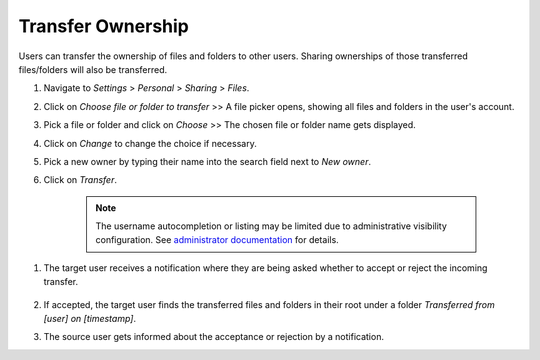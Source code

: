 ==================
Transfer Ownership
==================

Users can transfer the ownership of files and folders to other users. Sharing
ownerships of those transferred files/folders will also be transferred.

#. Navigate to *Settings* > *Personal* > *Sharing* > *Files*.
#. Click on *Choose file or folder to transfer* >> A file picker opens, showing all files and folders in the user's account.
#. Pick a file or folder and click on *Choose* >> The chosen file or folder name gets displayed.
#. Click on *Change* to change the choice if necessary.
#. Pick a new owner by typing their name into the search field next to *New owner*.
#. Click on *Transfer*.

	.. note:: The username autocompletion or listing may be limited due to administrative visibility configuration.
	   See `administrator documentation <https://docs.nextcloud.com/server/25/admin_manual/configuration_files/file_sharing_configuration.html>`_ for details.

.. TODO ON RELEASE: Update version number above on release

#. The target user receives a notification where they are being asked whether to
   accept or reject the incoming transfer.

	.. figure:: ../images/transfer_ownership-accept.png

#. If accepted, the target user finds the transferred files and folders in their
   root under a folder *Transferred from [user] on [timestamp]*.
#. The source user gets informed about the acceptance or rejection by a notification.
